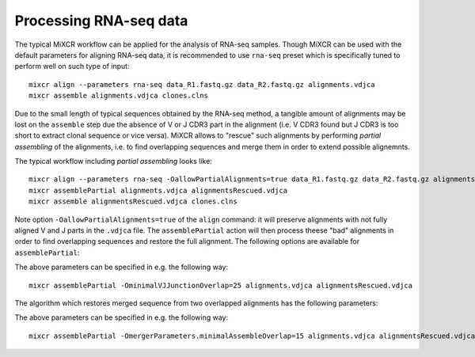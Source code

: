 .. |br| raw:: html

   <br />

.. _ref-rna-seq:

Processing RNA-seq data
=======================

The typical MiXCR workflow can be applied for the analysis of RNA-seq samples. Though MiXCR can be used with the default parameters for aligning RNA-seq data, it is recommended to use ``rna-seq`` preset which is specifically tuned to perform well on such type of input:

::

    mixcr align --parameters rna-seq data_R1.fastq.gz data_R2.fastq.gz alignments.vdjca
    mixcr assemble alignments.vdjca clones.clns


Due to the small length of typical sequences obtained by the RNA-seq method, a tangible amount of alignments may be lost on the ``assemble`` step due the absence of V or J CDR3 part in the alignment (i.e. V CDR3 found but J CDR3 is too short to extract clonal sequence or vice versa). MiXCR allows to "rescue" such alignments by performing `partial assembling` of the alignments, i.e. to find overlapping sequences and merge them in order to extend possible alignemnts.

The typical workflow including `partial assembling` looks like:

::

    mixcr align --parameters rna-seq -OallowPartialAlignments=true data_R1.fastq.gz data_R2.fastq.gz alignments.vdjca
    mixcr assemblePartial alignments.vdjca alignmentsRescued.vdjca
    mixcr assemble alignmentsRescued.vdjca clones.clns

Note option ``-OallowPartialAlignments=true`` of the ``align`` command: it will preserve alignments with not fully aligned V and J parts in the ``.vdjca`` file. The ``assemblePartial`` action will then process theese "bad" alignments in order to find overlapping sequences and restore the full alignment. The following options are available for ``assemblePartial``:

+------------------------------+---------------+--------------------------------------------------------------+
| Parameter                    | Default value | Description                                                  |
+==============================+===============+==============================================================+
| ``kValue``                   | ``12``        | Length of k-mer taken from VJ junction region and used for   |
|                              |               | searching potentially overlapping sequences.                 |
+------------------------------+---------------+--------------------------------------------------------------+
| ``kOffset``                  | ``0``         | Offset taken from ``VEndTrimmed``/``JBeginTrimmed``.         |
+------------------------------+---------------+--------------------------------------------------------------+
| ``minimalAssembleOverlap`` | ``18``        | Minimal length of the overlapped VJ region: two squences can |
|                              |               | be potentially merged only if they has at least              |
|                              |               | ``minimalAssembleOverlap`` consequent same nucleotides     |
|                              |               | in the VJJunction region.                                    |
+------------------------------+---------------+--------------------------------------------------------------+



The above parameters can be specified in e.g. the following way:

::

    mixcr assemblePartial -OminimalVJJunctionOverlap=25 alignments.vdjca alignmentsRescued.vdjca


The algorithm which restores merged sequence from two overlapped alignments has the following parameters:

+-----------------------------+---------------------+--------------------------------------------------------------+
| Parameter                   | Default value       | Description                                                  |
+=============================+=====================+==============================================================+
| ``qualityMergingAlgorithm`` | ``SumSubtraction``  | Algorithm used for assigning quality of the merged read.     |
|                             |                     | Possible values: ``SumMax``, ``SumSubtraction``              |
+-----------------------------+---------------------+--------------------------------------------------------------+
| ``partsLayout``             | ``CollinearDirect`` | Relative orientation of paired reads.                        |
+-----------------------------+---------------------+--------------------------------------------------------------+
| ``minimalAssembleOverlap``          | ``20``              | Minimal length of the overlapped region.                     |
+-----------------------------+---------------------+--------------------------------------------------------------+
| ``maxQuality``              | ``45``              | Maximal sequence quality that can may be assigned in the     | 
|                             |                     | region of overlap.                                           |
+-----------------------------+---------------------+--------------------------------------------------------------+
| ``minimalIdentity``         | ``0.95``            | Minimal identity in the region of overlap.                   |
+-----------------------------+---------------------+--------------------------------------------------------------+


The above parameters can be specified in e.g. the following way:

::

    mixcr assemblePartial -OmergerParameters.minimalAssembleOverlap=15 alignments.vdjca alignmentsRescued.vdjca

